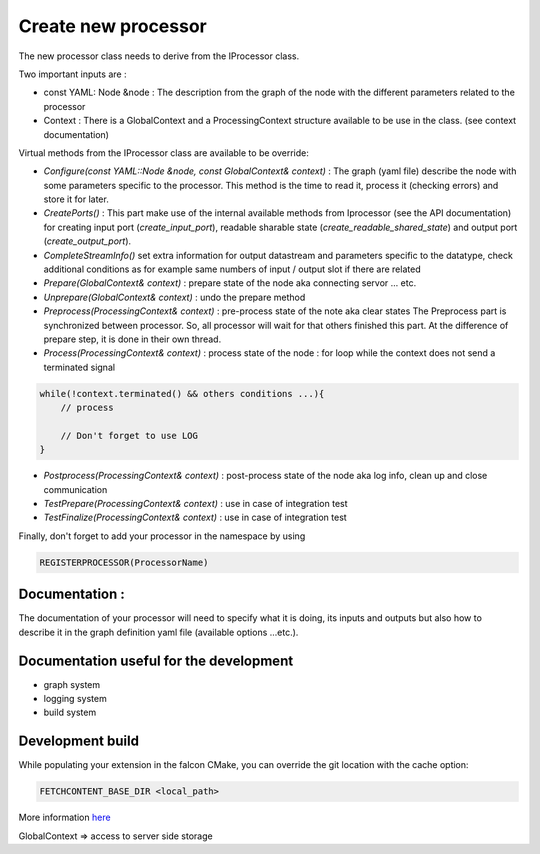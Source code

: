 Create new processor
====================

The new processor class needs to derive from the IProcessor class.

Two important inputs are :

- const YAML: Node &node : The description from the graph of the node with the different parameters related to the processor
- Context : There is a GlobalContext and a ProcessingContext structure available to be use in the class. (see context documentation)

Virtual methods from the IProcessor class are available to be override:

-   *Configure(const YAML::Node &node, const GlobalContext& context)* : The graph (yaml file) describe the node
    with some parameters specific to the processor. This method is the time to read it, process it (checking errors) and store it for later.

-   *CreatePorts()* : This part make use of the internal available methods from Iprocessor (see the API documentation)
    for creating input port (*create_input_port*), readable sharable state (*create_readable_shared_state*)
    and output port (*create_output_port*).

-   *CompleteStreamInfo()* set extra information for output datastream and parameters specific to the datatype, check additional conditions as
    for example same numbers of input / output slot if there are related

-   *Prepare(GlobalContext& context)* : prepare state of the node aka connecting servor ... etc.

-   *Unprepare(GlobalContext& context)* : undo the prepare method

-   *Preprocess(ProcessingContext& context)* : pre-process state of the note aka clear states
    The Preprocess part is synchronized between processor. So, all processor will wait for that others finished this part.
    At the difference of prepare step, it is done in their own thread.

-   *Process(ProcessingContext& context)* : process state of the node : for loop while the context does not send a terminated signal

.. code-block:: console

    while(!context.terminated() && others conditions ...){
        // process

        // Don't forget to use LOG
    }

-   *Postprocess(ProcessingContext& context)* : post-process state of the node aka log info, clean up and close communication

-   *TestPrepare(ProcessingContext& context)* : use in case of integration test

-   *TestFinalize(ProcessingContext& context)* : use in case of integration test


Finally, don't forget to add your processor in the namespace by using

.. code-block:: console

    REGISTERPROCESSOR(ProcessorName)

Documentation :
---------------
The documentation of your processor will need to specify what it is doing, its inputs and outputs but also how to describe it in
the graph definition yaml file (available options ...etc.).

Documentation useful for the development
----------------------------------------

- graph system
- logging system
- build system

Development build
-----------------
While populating your extension in the falcon CMake, you can override the git location with the cache option:

.. code-block:: console

    FETCHCONTENT_BASE_DIR <local_path>

More information `here <https://cmake.org/cmake/help/git-stage/module/FetchContent.html>`_

GlobalContext => access to server side storage